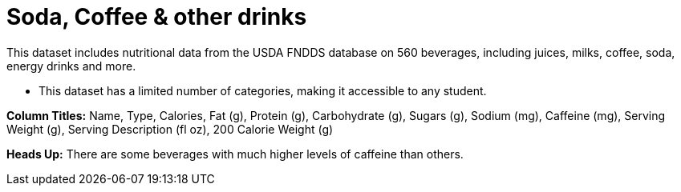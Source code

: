 = Soda, Coffee & other drinks

[.roman]

This dataset includes nutritional data from the USDA FNDDS database on 560 beverages, including juices, milks, coffee, soda, energy drinks and more. 

- This dataset has a limited number of categories, making it accessible to any student.

**Column Titles:** Name, Type, Calories, Fat (g), Protein (g), Carbohydrate (g), Sugars (g), Sodium (mg), Caffeine (mg), Serving Weight (g), Serving Description (fl oz), 200 Calorie Weight (g)

**Heads Up:**
There are some beverages with much higher levels of caffeine than others.
